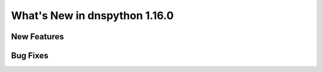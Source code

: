 .. _whatsnew:

What's New in dnspython 1.16.0
==============================

New Features
------------

Bug Fixes
---------

